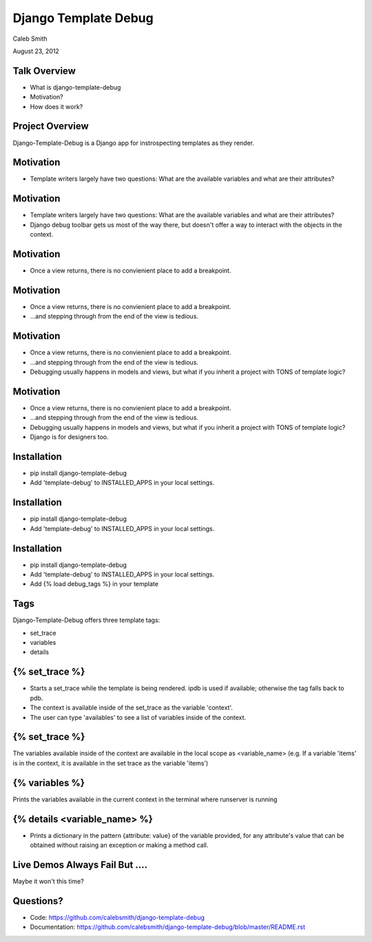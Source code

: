 Django Template Debug
================================================

Caleb Smith

August 23, 2012

.. image:: ../_static/caktus-web-logo.png


Talk Overview
------------------------------------------------

* What is django-template-debug
* Motivation?
* How does it work?


Project Overview
-----------------------------------------------

Django-Template-Debug is a Django app for instrospecting templates as
they render.


Motivation
------------------------------------------------

* Template writers largely have two questions: What are the available variables and what are their attributes?

Motivation
------------------------------------------------

* Template writers largely have two questions: What are the available variables and what are their attributes?
* Django debug toolbar gets us most of the way there, but doesn't offer a way to interact with the objects in the context.

Motivation
------------------------------------------------

* Once a view returns, there is no convienient place to add a breakpoint.

Motivation
------------------------------------------------

* Once a view returns, there is no convienient place to add a breakpoint.
* ...and stepping through from the end of the view is tedious.

Motivation
------------------------------------------------

* Once a view returns, there is no convienient place to add a breakpoint.
* ...and stepping through from the end of the view is tedious.
* Debugging usually happens in models and views, but what if you inherit a project with TONS of template logic?

Motivation
------------------------------------------------

* Once a view returns, there is no convienient place to add a breakpoint.
* ...and stepping through from the end of the view is tedious.
* Debugging usually happens in models and views, but what if you inherit a project with TONS of template logic?
* Django is for designers too.

Installation
------------------------------------------------

* pip install django-template-debug
* Add 'template-debug' to INSTALLED_APPS in your local settings.

Installation
------------------------------------------------

* pip install django-template-debug
* Add 'template-debug' to INSTALLED_APPS in your local settings.

Installation
------------------------------------------------

* pip install django-template-debug
* Add 'template-debug' to INSTALLED_APPS in your local settings.
* Add {% load debug_tags %} in your template

Tags
------------------------------------------------

Django-Template-Debug offers three template tags:

* set_trace
* variables
* details

{% set_trace %}
------------------------------------------------

* Starts a set_trace while the template is being rendered. ipdb is used if available; otherwise the tag falls back to pdb.
* The context is available inside of the set_trace as the variable 'context'.
* The user can type 'availables' to see a list of variables inside of the context.

{% set_trace %}
------------------------------------------------
The variables available inside of the context are available in the local scope as <variable_name> (e.g. If a variable 'items' is in the context, it is available in the set trace as the variable 'items')

{% variables %}
------------------------------------------------
Prints the variables available in the current context in the terminal where runserver is running

{% details <variable_name> %}
------------------------------------------------
* Prints a dictionary in the pattern {attribute: value} of the variable provided, for any attribute's value that can be obtained without raising an exception or making a method call.

Live Demos Always Fail But ....
------------------------------------------------
Maybe it won't this time?

Questions?
------------------------------------------------

* Code: https://github.com/calebsmith/django-template-debug
* Documentation: https://github.com/calebsmith/django-template-debug/blob/master/README.rst
